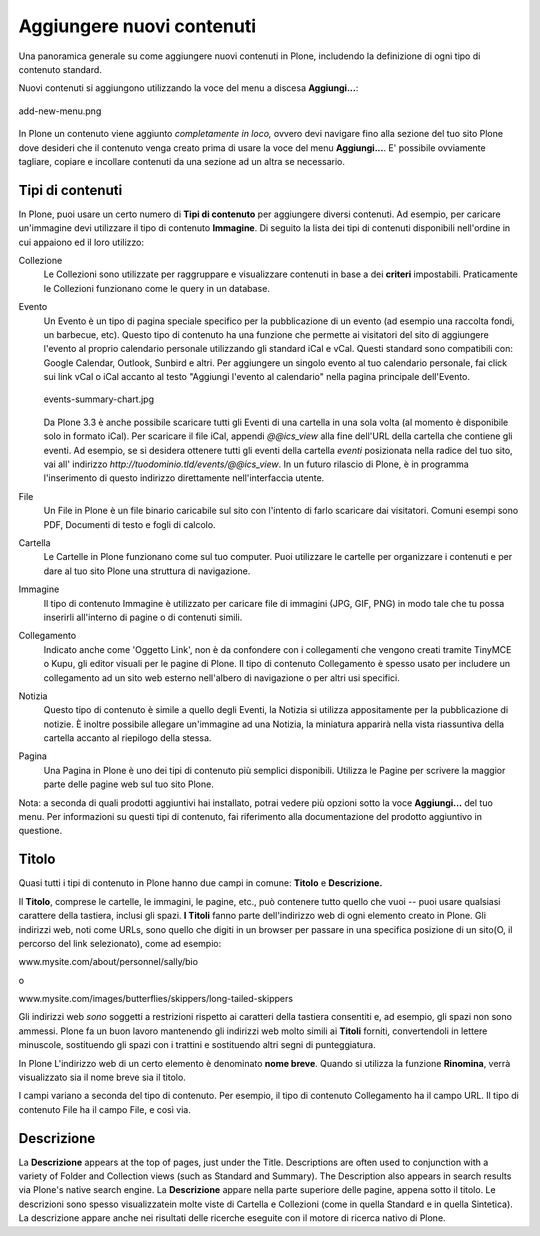 Aggiungere nuovi contenuti
==========================

Una panoramica generale su come aggiungere nuovi contenuti in Plone, 
includendo la definizione di ogni tipo di contenuto standard.

Nuovi contenuti si aggiungono utilizzando la voce del menu a discesa **Aggiungi...**:

.. figure:: ../_static/addnewmenu.png
   :align: center
   :alt: add-new-menu.png

   add-new-menu.png

In Plone un contenuto viene aggiunto *completamente in loco,* ovvero devi 
navigare fino alla sezione del tuo sito Plone dove desideri che il contenuto
venga creato prima di usare la voce del menu **Aggiungi...**.
E' possibile ovviamente tagliare, copiare e incollare contenuti da una sezione 
ad un altra se necessario.



Tipi di contenuti
-----------------

In Plone, puoi usare un certo numero di **Tipi di contenuto** per aggiungere 
diversi contenuti. Ad esempio, per caricare un'immagine devi utilizzare il tipo 
di contenuto **Immagine**. Di seguito la lista dei tipi di contenuti disponibili 
nell'ordine in cui appaiono ed il loro utilizzo:

Collezione
    Le Collezioni sono utilizzate per raggruppare e visualizzare contenuti in base a
    dei **criteri** impostabili. Praticamente le Collezioni funzionano come le query in un 
    database.
Evento
    Un Evento è un tipo di pagina speciale specifico per la pubblicazione di un evento 
    (ad esempio una raccolta fondi, un barbecue, etc). Questo tipo di contenuto ha una funzione 
    che permette ai visitatori del sito di aggiungere l'evento al proprio calendario personale
    utilizzando gli standard iCal e vCal. Questi standard sono compatibili con: Google
    Calendar, Outlook, Sunbird e altri.
    Per aggiungere un singolo evento al tuo calendario personale, fai click 
    sui link vCal o iCal accanto al testo "Aggiungi l'evento al 
    calendario" nella pagina principale dell'Evento.

    .. figure:: ../_static/events-summary-chart.jpg
       :align: center
       :alt: events-summary-chart.jpg
    
       events-summary-chart.jpg

    Da Plone 3.3 è anche possibile scaricare tutti gli Eventi 
    di una cartella in una sola volta (al momento è disponibile 
    solo in formato iCal). Per scaricare il file iCal, appendi 
    *@@ics\_view* alla fine dell'URL della cartella che contiene gli 
    eventi. Ad esempio, se si desidera ottenere tutti gli eventi della 
    cartella *eventi* posizionata nella radice del tuo sito, vai all'
    indirizzo *http://tuodominio.tld/events/@@ics\_view*. In un 
    futuro rilascio di Plone, è in programma l'inserimento di questo 
    indirizzo direttamente nell'interfaccia utente.
File
    Un File in Plone è un file binario caricabile sul sito
    con l'intento di farlo scaricare dai visitatori. Comuni esempi
    sono PDF, Documenti di testo e fogli di calcolo.
Cartella
    Le Cartelle in Plone funzionano come sul tuo computer. Puoi utilizzare 
    le cartelle per organizzare i contenuti e per dare al tuo sito Plone 
    una struttura di navigazione.
Immagine
    Il tipo di contenuto Immagine è utilizzato per caricare file di immagini 
    (JPG, GIF, PNG) in modo tale che tu possa inserirli all'interno di 
    pagine o di contenuti simili.
Collegamento
    Indicato anche come 'Oggetto Link', non è da confondere con i
    collegamenti che vengono creati tramite TinyMCE o Kupu, gli editor visuali 
    per le pagine di Plone.
    Il tipo di contenuto Collegamento è spesso usato per includere un 
    collegamento ad un sito web esterno nell'albero di navigazione o per 
    altri usi specifici.
Notizia
    Questo tipo di contenuto è simile a quello degli Eventi, la Notizia si 
    utilizza appositamente per la pubblicazione di notizie. È inoltre possibile 
    allegare un'immagine ad una Notizia, la miniatura apparirà nella vista 
    riassuntiva della cartella accanto al riepilogo della stessa.
Pagina
    Una Pagina in Plone è uno dei tipi di contenuto più semplici disponibili.
    Utilizza le Pagine per scrivere la maggior parte delle pagine web sul tuo 
    sito Plone.

Nota: a seconda di quali prodotti aggiuntivi hai installato, potrai vedere
più opzioni sotto la voce **Aggiungi...** del tuo menu.
Per informazioni su questi tipi di contenuto, fai riferimento alla
documentazione del prodotto aggiuntivo in questione.

Titolo
------

Quasi tutti i tipi di contenuto in Plone hanno due campi in comune: **Titolo**
e **Descrizione.**

Il **Titolo**, comprese le cartelle, le immagini, le pagine, etc.,
può contenere tutto quello che vuoi -- puoi usare qualsiasi carattere della tastiera,
inclusi gli spazi. **I Titoli** fanno parte dell'indirizzo web di ogni
elemento creato in Plone. Gli indirizzi web, noti come URLs, sono quello
che digiti in un browser per passare in una specifica posizione di un sito(O,
il percorso del link selezionato), come ad esempio:

www.mysite.com/about/personnel/sally/bio

o

www.mysite.com/images/butterflies/skippers/long-tailed-skippers

Gli indirizzi web *sono* soggetti a restrizioni rispetto ai caratteri della tastiera 
consentiti e, ad esempio, gli spazi non sono ammessi. Plone fa un buon lavoro 
mantenendo gli indirizzi web molto simili ai **Titoli** forniti, convertendoli in 
lettere minuscole, sostituendo gli spazi con i trattini e sostituendo altri
segni di punteggiatura.

In Plone L'indirizzo web di un certo elemento è denominato **nome breve**. 
Quando si utilizza la funzione **Rinomina**, verrà visualizzato  sia
il nome breve sia il titolo.

I campi variano a seconda del tipo di contenuto. Per esempio, il tipo di
contenuto Collegamento ha il campo URL. Il tipo di contenuto File ha il 
campo File, e così via.

Descrizione
-----------

La **Descrizione** appears at the top of pages, just under the Title.
Descriptions are often used to conjunction with a variety of Folder and
Collection views (such as Standard and Summary). The Description also
appears in search results via Plone's native search engine.
La **Descrizione** appare nella parte superiore delle pagine, appena sotto il titolo.
Le descrizioni sono spesso visualizzatein molte viste di Cartella e 
Collezioni (come in quella Standard e in quella Sintetica). La descrizione 
appare anche nei risultati delle ricerche eseguite con il  motore di ricerca nativo di Plone.


